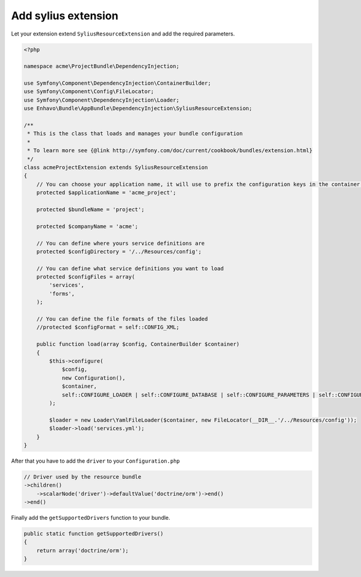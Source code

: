 Add sylius extension
====================

Let your extension extend ``SyliusResourceExtension`` and add the required parameters.

.. code-block:: php

    <?php

    namespace acme\ProjectBundle\DependencyInjection;

    use Symfony\Component\DependencyInjection\ContainerBuilder;
    use Symfony\Component\Config\FileLocator;
    use Symfony\Component\DependencyInjection\Loader;
    use Enhavo\Bundle\AppBundle\DependencyInjection\SyliusResourceExtension;

    /**
     * This is the class that loads and manages your bundle configuration
     *
     * To learn more see {@link http://symfony.com/doc/current/cookbook/bundles/extension.html}
     */
    class acmeProjectExtension extends SyliusResourceExtension
    {
        // You can choose your application name, it will use to prefix the configuration keys in the container (the default value is sylius).
        protected $applicationName = 'acme_project';

        protected $bundleName = 'project';

        protected $companyName = 'acme';

        // You can define where yours service definitions are
        protected $configDirectory = '/../Resources/config';

        // You can define what service definitions you want to load
        protected $configFiles = array(
            'services',
            'forms',
        );

        // You can define the file formats of the files loaded
        //protected $configFormat = self::CONFIG_XML;

        public function load(array $config, ContainerBuilder $container)
        {
            $this->configure(
                $config,
                new Configuration(),
                $container,
                self::CONFIGURE_LOADER | self::CONFIGURE_DATABASE | self::CONFIGURE_PARAMETERS | self::CONFIGURE_ADMIN
            );

            $loader = new Loader\YamlFileLoader($container, new FileLocator(__DIR__.'/../Resources/config'));
            $loader->load('services.yml');
        }
    }

After that you have to add the ``driver`` to your ``Configuration.php``

.. code-block:: php

    // Driver used by the resource bundle
    ->children()
        ->scalarNode('driver')->defaultValue('doctrine/orm')->end()
    ->end()

Finally add the ``getSupportedDrivers`` function to your bundle.

.. code-block:: php

    public static function getSupportedDrivers()
    {
        return array('doctrine/orm');
    }